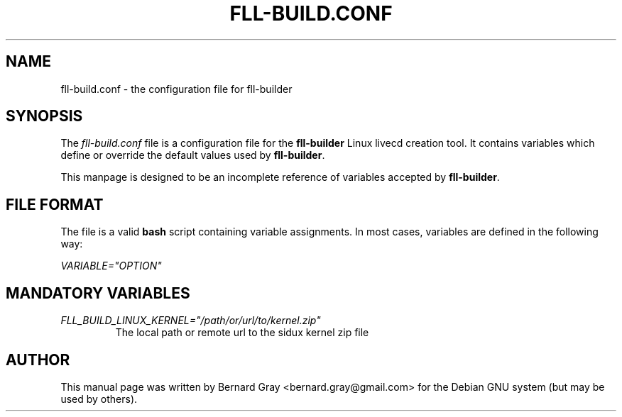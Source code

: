 .TH FLL-BUILD.CONF "5" "August 2007" "" ""
.SH NAME
fll-build.conf \- the configuration file for fll-builder
.SH SYNOPSIS
The \fIfll-build.conf\fR file is a configuration file for the 
\fBfll-builder\fR Linux livecd creation tool. It contains 
variables which define or override the default values used
by \fBfll-builder\fR.
.PP
This manpage is designed to be an incomplete reference of 
variables accepted by \fBfll-builder\fR.
.SH FILE FORMAT
The file is a valid \fBbash\fR script containing variable 
assignments.
In most cases, variables are defined in the following way:
.PP
\fIVARIABLE="OPTION"\fR
.PP
.SH MANDATORY VARIABLES
.TP
\fIFLL_BUILD_LINUX_KERNEL="/path/or/url/to/kernel.zip"\fR
The local path or remote url to the sidux kernel zip file
.PP
.SH AUTHOR
This manual page was written by Bernard Gray <bernard.gray@gmail.com> for
the Debian GNU system (but may be used by others).
